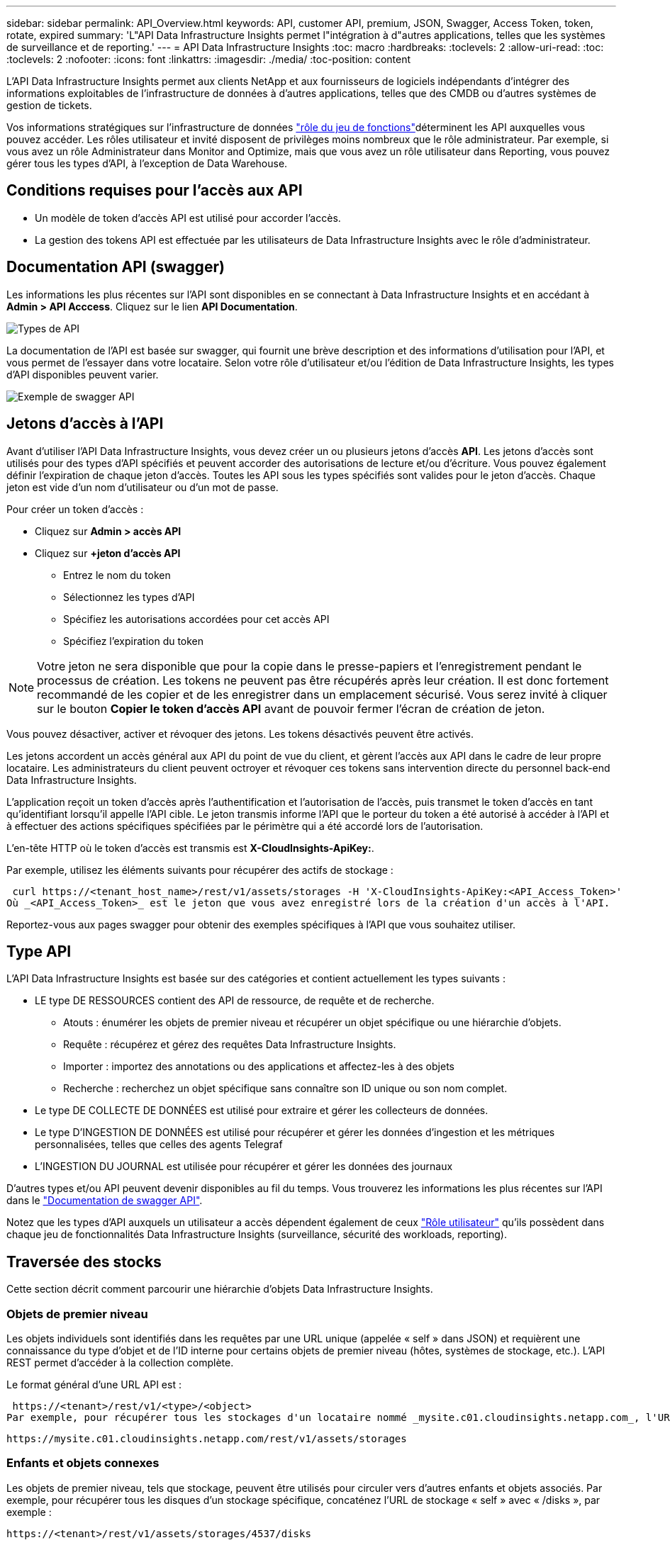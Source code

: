 ---
sidebar: sidebar 
permalink: API_Overview.html 
keywords: API, customer API, premium, JSON, Swagger, Access Token, token, rotate, expired 
summary: 'L"API Data Infrastructure Insights permet l"intégration à d"autres applications, telles que les systèmes de surveillance et de reporting.' 
---
= API Data Infrastructure Insights
:toc: macro
:hardbreaks:
:toclevels: 2
:allow-uri-read: 
:toc: 
:toclevels: 2
:nofooter: 
:icons: font
:linkattrs: 
:imagesdir: ./media/
:toc-position: content


[role="lead"]
L'API Data Infrastructure Insights permet aux clients NetApp et aux fournisseurs de logiciels indépendants d'intégrer des informations exploitables de l'infrastructure de données à d'autres applications, telles que des CMDB ou d'autres systèmes de gestion de tickets.

Vos informations stratégiques sur  l'infrastructure de données link:https://docs.netapp.com/us-en/cloudinsights/concept_user_roles.html#permission-levels["rôle du jeu de fonctions"]déterminent les API auxquelles vous pouvez accéder. Les rôles utilisateur et invité disposent de privilèges moins nombreux que le rôle administrateur. Par exemple, si vous avez un rôle Administrateur dans Monitor and Optimize, mais que vous avez un rôle utilisateur dans Reporting, vous pouvez gérer tous les types d'API, à l'exception de Data Warehouse.



== Conditions requises pour l'accès aux API

* Un modèle de token d'accès API est utilisé pour accorder l'accès.
* La gestion des tokens API est effectuée par les utilisateurs de Data Infrastructure Insights avec le rôle d'administrateur.




== Documentation API (swagger)

Les informations les plus récentes sur l'API sont disponibles en se connectant à Data Infrastructure Insights et en accédant à *Admin > API Acccess*. Cliquez sur le lien *API Documentation*.

image:API_Swagger_Types.png["Types de API"]

La documentation de l'API est basée sur swagger, qui fournit une brève description et des informations d'utilisation pour l'API, et vous permet de l'essayer dans votre locataire. Selon votre rôle d'utilisateur et/ou l'édition de Data Infrastructure Insights, les types d'API disponibles peuvent varier.

image:API_Swagger_Example.png["Exemple de swagger API"]



== Jetons d'accès à l'API

Avant d'utiliser l'API Data Infrastructure Insights, vous devez créer un ou plusieurs jetons d'accès *API*. Les jetons d'accès sont utilisés pour des types d'API spécifiés et peuvent accorder des autorisations de lecture et/ou d'écriture. Vous pouvez également définir l'expiration de chaque jeton d'accès. Toutes les API sous les types spécifiés sont valides pour le jeton d'accès. Chaque jeton est vide d'un nom d'utilisateur ou d'un mot de passe.

Pour créer un token d'accès :

* Cliquez sur *Admin > accès API*
* Cliquez sur *+jeton d'accès API*
+
** Entrez le nom du token
** Sélectionnez les types d'API
** Spécifiez les autorisations accordées pour cet accès API
** Spécifiez l'expiration du token





NOTE: Votre jeton ne sera disponible que pour la copie dans le presse-papiers et l'enregistrement pendant le processus de création. Les tokens ne peuvent pas être récupérés après leur création. Il est donc fortement recommandé de les copier et de les enregistrer dans un emplacement sécurisé. Vous serez invité à cliquer sur le bouton *Copier le token d'accès API* avant de pouvoir fermer l'écran de création de jeton.

Vous pouvez désactiver, activer et révoquer des jetons. Les tokens désactivés peuvent être activés.

Les jetons accordent un accès général aux API du point de vue du client, et gèrent l'accès aux API dans le cadre de leur propre locataire. Les administrateurs du client peuvent octroyer et révoquer ces tokens sans intervention directe du personnel back-end Data Infrastructure Insights.

L'application reçoit un token d'accès après l'authentification et l'autorisation de l'accès, puis transmet le token d'accès en tant qu'identifiant lorsqu'il appelle l'API cible. Le jeton transmis informe l'API que le porteur du token a été autorisé à accéder à l'API et à effectuer des actions spécifiques spécifiées par le périmètre qui a été accordé lors de l'autorisation.

L'en-tête HTTP où le token d'accès est transmis est *X-CloudInsights-ApiKey:*.

Par exemple, utilisez les éléments suivants pour récupérer des actifs de stockage :

 curl https://<tenant_host_name>/rest/v1/assets/storages -H 'X-CloudInsights-ApiKey:<API_Access_Token>'
Où _<API_Access_Token>_ est le jeton que vous avez enregistré lors de la création d'un accès à l'API.

Reportez-vous aux pages swagger pour obtenir des exemples spécifiques à l'API que vous souhaitez utiliser.



== Type API

L'API Data Infrastructure Insights est basée sur des catégories et contient actuellement les types suivants :

* LE type DE RESSOURCES contient des API de ressource, de requête et de recherche.
+
** Atouts : énumérer les objets de premier niveau et récupérer un objet spécifique ou une hiérarchie d'objets.
** Requête : récupérez et gérez des requêtes Data Infrastructure Insights.
** Importer : importez des annotations ou des applications et affectez-les à des objets
** Recherche : recherchez un objet spécifique sans connaître son ID unique ou son nom complet.


* Le type DE COLLECTE DE DONNÉES est utilisé pour extraire et gérer les collecteurs de données.
* Le type D'INGESTION DE DONNÉES est utilisé pour récupérer et gérer les données d'ingestion et les métriques personnalisées, telles que celles des agents Telegraf
* L'INGESTION DU JOURNAL est utilisée pour récupérer et gérer les données des journaux


D'autres types et/ou API peuvent devenir disponibles au fil du temps. Vous trouverez les informations les plus récentes sur l'API dans le link:#api-documentation-swagger["Documentation de swagger API"].

Notez que les types d'API auxquels un utilisateur a accès dépendent également de ceux link:concept_user_roles.html["Rôle utilisateur"] qu'ils possèdent dans chaque jeu de fonctionnalités Data Infrastructure Insights (surveillance, sécurité des workloads, reporting).



== Traversée des stocks

Cette section décrit comment parcourir une hiérarchie d'objets Data Infrastructure Insights.



=== Objets de premier niveau

Les objets individuels sont identifiés dans les requêtes par une URL unique (appelée « self » dans JSON) et requièrent une connaissance du type d'objet et de l'ID interne pour certains objets de premier niveau (hôtes, systèmes de stockage, etc.). L'API REST permet d'accéder à la collection complète.

Le format général d'une URL API est :

 https://<tenant>/rest/v1/<type>/<object>
Par exemple, pour récupérer tous les stockages d'un locataire nommé _mysite.c01.cloudinsights.netapp.com_, l'URL de la demande est :

 https://mysite.c01.cloudinsights.netapp.com/rest/v1/assets/storages


=== Enfants et objets connexes

Les objets de premier niveau, tels que stockage, peuvent être utilisés pour circuler vers d'autres enfants et objets associés. Par exemple, pour récupérer tous les disques d'un stockage spécifique, concaténez l'URL de stockage « self » avec « /disks », par exemple :

 https://<tenant>/rest/v1/assets/storages/4537/disks


== Se développe

De nombreuses commandes API prennent en charge le paramètre *expansion*, qui fournit des détails supplémentaires sur l'objet ou les URL pour les objets associés.

Le paramètre de développement commun est _Expands_. La réponse contient une liste de tous les développement spécifiques disponibles pour l'objet.

Par exemple, lorsque vous demandez ce qui suit :

 https://<tenant>/rest/v1/assets/storages/2782?expand=_expands
L'API renvoie toutes les versions disponibles pour l'objet comme suit :

image:expands.gif["développe l'exemple"]

Chaque expansion contient des données, une URL ou les deux. Le paramètre développer prend en charge les attributs multiples et imbriqués, par exemple :

 https://<tenant>/rest/v1/assets/storages/2782?expand=performance,storageResources.storage
Développez vous permet de rassembler plusieurs données associées en une seule réponse. NetApp vous conseille de ne pas demander trop d'informations à la fois. Vous risquez alors d'endommager les performances.

Pour décourager cela, les demandes de recouvrement de premier niveau ne peuvent pas être étendues. Par exemple, vous ne pouvez pas demander d'étendre simultanément les données de tous les objets de stockage. Les clients sont nécessaires pour récupérer la liste des objets, puis choisir des objets spécifiques à développer.



== Données de performance

Les données de performances sont recueillies sur de nombreux appareils sous forme d'échantillons distincts. Toutes les heures (valeur par défaut), Data Infrastructure Insights agrège et récapitule les exemples de performances.

L'API permet d'accéder aux échantillons et aux données résumées. Pour un objet avec des données de performances, un résumé des performances est disponible sous la forme _développer=performance_. Les séries de temps d'historique des performances sont disponibles via _sexpansion=performance.historique_ imbriqué.

Voici des exemples d'objets Performance Data :

* StoragePerformance
* Poolde stockage haute performance
* PortPerformance
* DiskPerformance


Une mesure de rendement a une description et un type et contient une collection de résumés de rendement. Par exemple, latence, trafic et débit.

Un résumé des performances comporte une description, une unité, l'heure de début de l'échantillon, l'heure de fin de l'échantillon et un ensemble de valeurs résumées (courant, min, max, moy, etc.) calculées à partir d'un seul compteur de performances sur une plage de temps (1 heure, 24 heures, 3 jours, etc.).

image:API_Performance.png["Exemple de performances d'API"]

Le dictionnaire de données de performances obtenu possède les clés suivantes :

* « Self » est l'URL unique de l'objet
* “historique” est la liste des paires d’horodatage et de valeurs de compteurs
* Chaque autre clé de dictionnaire (« diskThroughput », etc.) est le nom d'une mesure de performance.


Chaque type d'objet de données de performance dispose d'un ensemble unique de metrics de performance. Par exemple, l'objet performances de la machine virtuelle prend en charge “diskThroughput” comme mesure de performances. Chaque mesure de performance prise en charge correspond à une certaine « catégorie de performance » présentée dans le dictionnaire de mesures. Data Infrastructure Insights prend en charge plusieurs types de metrics de performance répertoriés plus loin dans ce document. Chaque dictionnaire de mesures de performance aura également le champ "description" qui est une description lisible par l'homme de cette mesure de performance et un ensemble d'entrées de compteur de résumé de performance.

Le compteur de synthèse des performances est le résumé des compteurs de performances. Il présente des valeurs agrégées typiques telles que min, max et avg pour un compteur ainsi que la dernière valeur observée, la plage de temps pour les données résumées, le type d'unité pour le compteur et les seuils pour les données. Seuls les seuils sont facultatifs ; le reste des attributs est obligatoire.

Les résumés de performance sont disponibles pour ces types de compteurs :

* Lire – Résumé des opérations de lecture
* Write – Résumé des opérations d'écriture
* Total : récapitulatif pour toutes les opérations. Elle peut être supérieure à la somme simple de lecture et d'écriture ; elle peut inclure d'autres opérations.
* Total max. : Récapitulatif pour toutes les opérations. Il s'agit de la valeur totale maximale dans la plage de temps spécifiée.




== Mesures de performances de l'objet

L'API peut renvoyer des metrics détaillés pour les objets de votre locataire, par exemple :

* Mesures de performances du stockage telles que les IOPS (nombre de demandes d'entrée/sortie par seconde), la latence ou le débit.
* Mesures de performances de commutateur, telles que l'utilisation du trafic, les données de zéro crédit BB ou les erreurs de port.


Pour plus d'informations sur les metrics de chaque type d'objet, reportez-vous à lalink:#api-documentation-swagger["Documentation de swagger API"].



== Données d'historique des performances

Les données historiques sont présentées dans les données de performance sous forme de liste de paires d'horodatage et de mappage de compteur.

Les compteurs historiques sont nommés en fonction du nom de l'objet de la mesure de performances. Par exemple, l’objet de performances de la machine virtuelle prend en charge “diskThroughput”, de sorte que la carte d’historique contient les clés nommées “diskThroughput.read”, “diskThroughput.write” et “diskThroughput.total”.


NOTE: L'horodatage est au format d'heure UNIX.

Voici un exemple de données de performance JSON pour un disque :

image:DiskPerformanceExample.png["Performance du disque JSON"]



== Objets avec attributs de capacité

Les objets avec attributs de capacité utilisent des types de données de base et le CapacityItem pour la représentation.



=== Elément de capacité

CapacityItem est une unité logique unique de capacité. Il a “valeur” et “seuil” dans les unités définies par son objet parent. Il prend également en charge une carte de répartition facultative qui explique la construction de la valeur de capacité. Par exemple, la capacité totale d'un StoragePool de 100 To serait un CapacitéItem avec une valeur de 100. La répartition peut indiquer 60 To affectés aux « données » et 40 To pour les « instantanés ».

Remarque:: “HighThreshold” représente les seuils définis par le système pour les mesures correspondantes, qu’un client peut utiliser pour générer des alertes ou des repères visuels sur des valeurs en dehors des plages configurées acceptables.


Voici la capacité du StoragePools avec plusieurs compteurs de capacité :

image:StoragePoolCapacity.png["Exemple de capacité du pool de stockage"]



== Utilisation de la fonction Rechercher pour rechercher des objets

L'API de recherche est un point d'entrée simple vers le système. Le seul paramètre d'entrée de l'API est une chaîne de forme libre et le fichier JSON qui en résulte contient une liste classée des résultats. Les types de ressources sont différents des types d'inventaire, par exemple des stockages, des hôtes, des datastores, etc. Chaque type contiendra une liste d'objets du type correspondant aux critères de recherche.

Data Infrastructure Insights est une solution extensible (large ouverture) qui permet des intégrations avec des systèmes tiers d'orchestration, de gestion des activités, de contrôle des changements et de gestion des tickets, ainsi que des intégrations CMDB personnalisées.

L'API RESTful de Cloud Insights est un point d'intégration principal qui permet un déplacement simple et efficace des données et permet aux utilisateurs d'accéder de manière transparente à ces données.



== Désactivation ou révocation d'un token API

Pour désactiver temporairement un jeton API, sur la page de la liste des jetons API, cliquez sur le menu "trois points" de l'API, puis sélectionnez _Disable_. Vous pouvez réactiver le token à tout moment à l'aide du même menu et sélectionner _Activer_.

Pour supprimer définitivement un jeton API, dans le menu, sélectionnez « révoquer ». Vous ne pouvez pas réactiver un jeton révoqué ; vous devez créer un nouveau jeton.

image:API_Disable_Token.png["Désactivez ou révoquez et jeton API"]



== Rotation des tokens d'accès API expirés

Les jetons d'accès à l'API ont une date d'expiration. Lorsqu'un jeton d'accès à l'API expire, les utilisateurs doivent générer un nouveau jeton (de type _Data ingestion_ avec les autorisations lecture/écriture) et reconfigurer Telegraf pour utiliser le jeton nouvellement généré au lieu du jeton expiré. Les étapes ci-dessous décrivent comment procéder.



==== Kubernetes

Notez que ces commandes utilisent le namespace par défaut « surveillance netapp ». Si vous avez défini votre propre espace de noms, remplacez-le dans ces commandes et tous les fichiers suivants.

Remarque : si la dernière version de NetApp Kubernetes Monitoring Operator est installée et que vous utilisez un jeton d'accès API renouvelable, les jetons arrivant à expiration seront automatiquement remplacés par des jetons d'accès à l'API nouveaux ou actualisés. Il n'est pas nécessaire d'effectuer les étapes manuelles indiquées ci-dessous.

* Modifiez l'opérateur de surveillance NetApp Kubernetes.
+
 kubectl -n netapp-monitoring edit agent agent-monitoring-netapp
* Modifiez la valeur _spec.output-sink.api-key_ en remplaçant l'ancien jeton API par le nouveau jeton API.
+
....
spec:
…
  output-sink:
  - api-key:<NEW_API_TOKEN>
....




==== RHEL/CentOS et Debian/Ubuntu

* Modifiez les fichiers de configuration de Telegraf et remplacez toutes les instances de l'ancien jeton API par le nouveau jeton API.
+
 sudo sed -i.bkup ‘s/<OLD_API_TOKEN>/<NEW_API_TOKEN>/g’ /etc/telegraf/telegraf.d/*.conf
* Redémarrez Telegraf.
+
 sudo systemctl restart telegraf




==== Fenêtres

* Pour chaque fichier de configuration de Telegraf dans _C:\Program Files\telegraf\telegraf.d_, remplacez toutes les instances de l'ancien jeton API par le nouveau jeton API.
+
....
cp <plugin>.conf <plugin>.conf.bkup
(Get-Content <plugin>.conf).Replace(‘<OLD_API_TOKEN>’, ‘<NEW_API_TOKEN>’) | Set-Content <plugin>.conf
....
* Redémarrez Telegraf.
+
....
Stop-Service telegraf
Start-Service telegraf
....

